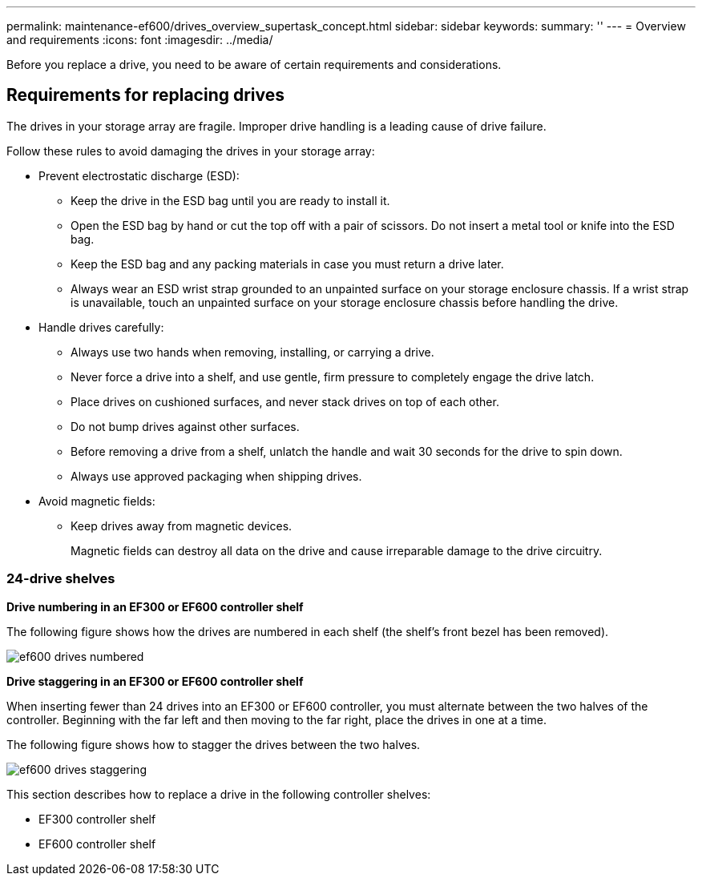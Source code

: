 ---
permalink: maintenance-ef600/drives_overview_supertask_concept.html
sidebar: sidebar
keywords: 
summary: ''
---
= Overview and requirements
:icons: font
:imagesdir: ../media/

[.lead]
Before you replace a drive, you need to be aware of certain requirements and considerations.

== Requirements for replacing drives

[.lead]
The drives in your storage array are fragile. Improper drive handling is a leading cause of drive failure.

Follow these rules to avoid damaging the drives in your storage array:

* Prevent electrostatic discharge (ESD):
 ** Keep the drive in the ESD bag until you are ready to install it.
 ** Open the ESD bag by hand or cut the top off with a pair of scissors. Do not insert a metal tool or knife into the ESD bag.
 ** Keep the ESD bag and any packing materials in case you must return a drive later.
 ** Always wear an ESD wrist strap grounded to an unpainted surface on your storage enclosure chassis. If a wrist strap is unavailable, touch an unpainted surface on your storage enclosure chassis before handling the drive.
* Handle drives carefully:
 ** Always use two hands when removing, installing, or carrying a drive.
 ** Never force a drive into a shelf, and use gentle, firm pressure to completely engage the drive latch.
 ** Place drives on cushioned surfaces, and never stack drives on top of each other.
 ** Do not bump drives against other surfaces.
 ** Before removing a drive from a shelf, unlatch the handle and wait 30 seconds for the drive to spin down.
 ** Always use approved packaging when shipping drives.
* Avoid magnetic fields:
 ** Keep drives away from magnetic devices.
+
Magnetic fields can destroy all data on the drive and cause irreparable damage to the drive circuitry.

=== 24-drive shelves

*Drive numbering in an EF300 or EF600 controller shelf*

The following figure shows how the drives are numbered in each shelf (the shelf's front bezel has been removed).

image::../media/ef600_drives_numbered.png[]

*Drive staggering in an EF300 or EF600 controller shelf*

When inserting fewer than 24 drives into an EF300 or EF600 controller, you must alternate between the two halves of the controller. Beginning with the far left and then moving to the far right, place the drives in one at a time.

The following figure shows how to stagger the drives between the two halves.

image::../media/ef600_drives_staggering.png[]

This section describes how to replace a drive in the following controller shelves:

* EF300 controller shelf
* EF600 controller shelf
